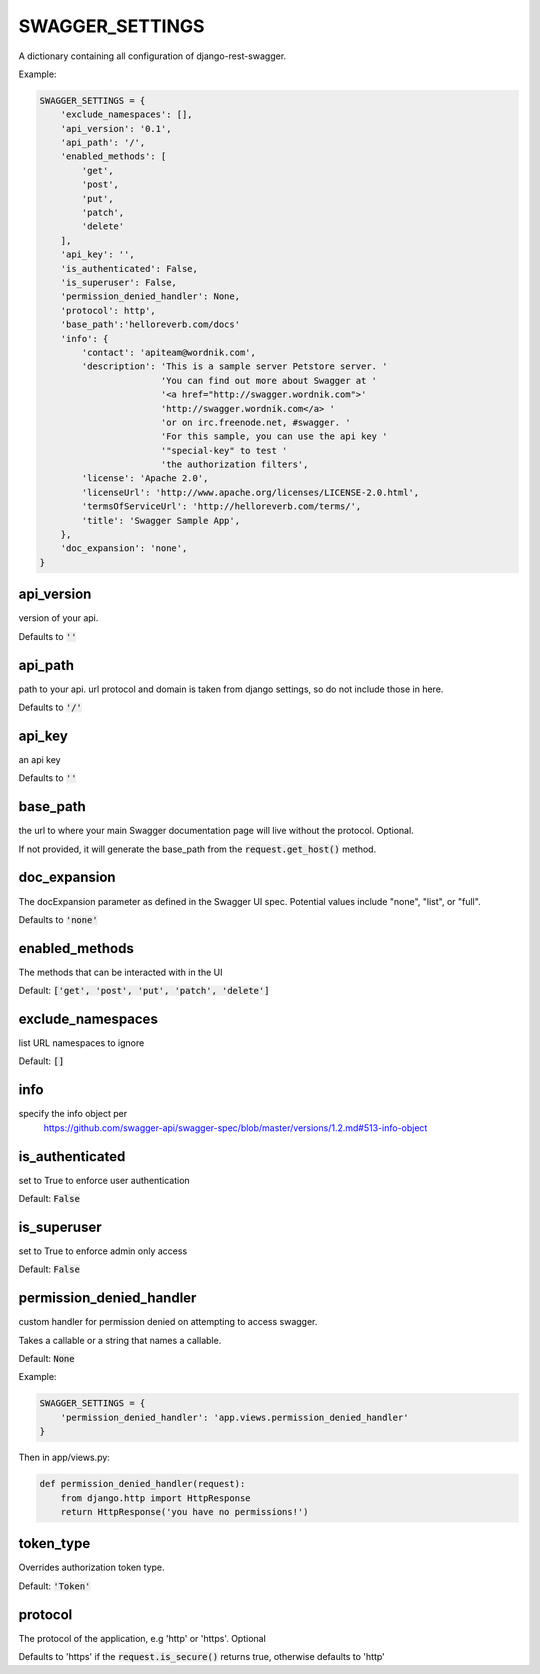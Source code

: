 SWAGGER_SETTINGS
========================

A dictionary containing all configuration of django-rest-swagger.

Example:

.. code-block:: python

    SWAGGER_SETTINGS = {
        'exclude_namespaces': [], 
        'api_version': '0.1',  
        'api_path': '/',  
        'enabled_methods': [  
            'get',
            'post',
            'put',
            'patch',
            'delete'
        ],
        'api_key': '', 
        'is_authenticated': False,  
        'is_superuser': False, 
        'permission_denied_handler': None,
	'protocol': http',
	'base_path':'helloreverb.com/docs' 
        'info': {
            'contact': 'apiteam@wordnik.com',
            'description': 'This is a sample server Petstore server. '
                           'You can find out more about Swagger at '
                           '<a href="http://swagger.wordnik.com">'
                           'http://swagger.wordnik.com</a> '
                           'or on irc.freenode.net, #swagger. '
                           'For this sample, you can use the api key '
                           '"special-key" to test '
                           'the authorization filters',
            'license': 'Apache 2.0',
            'licenseUrl': 'http://www.apache.org/licenses/LICENSE-2.0.html',
            'termsOfServiceUrl': 'http://helloreverb.com/terms/',
            'title': 'Swagger Sample App',
        },
        'doc_expansion': 'none',
    }

api_version
------------------------

version of your api. 

Defaults to :code:`''`

api_path
------------------------
path to your api. url protocol and domain is taken from django settings, so do not include those in here.

Defaults to :code:`'/'`

api_key
------------------------

an api key

Defaults to :code:`''`

base_path
-----------------------

the url to where your main Swagger documentation page will live without the protocol. Optional.

If not provided, it will generate the base_path from the :code:`request.get_host()` method.

doc_expansion
-----------------------

The docExpansion parameter as defined in the Swagger UI spec. Potential values include "none", "list", or "full".

Defaults to :code:`'none'`


enabled_methods
-----------------------

The methods that can be interacted with in the UI

Default: :code:`['get', 'post', 'put', 'patch', 'delete']`

exclude_namespaces
------------------------

list URL namespaces to ignore

Default: :code:`[]`

info
-----------------------

specify the info object per
 https://github.com/swagger-api/swagger-spec/blob/master/versions/1.2.md#513-info-object

is_authenticated
------------------------

set to True to enforce user authentication

Default: :code:`False`

is_superuser
------------------------

set to True to enforce admin only access

Default: :code:`False`

permission_denied_handler
-------------------------

custom handler for permission denied on attempting to access swagger.

Takes a callable or a string that names a callable.

Default: :code:`None`

Example:

.. code-block:: python

    SWAGGER_SETTINGS = {
        'permission_denied_handler': 'app.views.permission_denied_handler'
    }

Then in app/views.py:

.. code-block:: python

    def permission_denied_handler(request):
        from django.http import HttpResponse
        return HttpResponse('you have no permissions!')

token_type
----------

Overrides authorization token type.

Default: :code:`'Token'`

protocol
--------

The protocol of the application, e.g 'http' or 'https'. Optional

Defaults to 'https' if the :code:`request.is_secure()` returns true, otherwise defaults to 'http'
